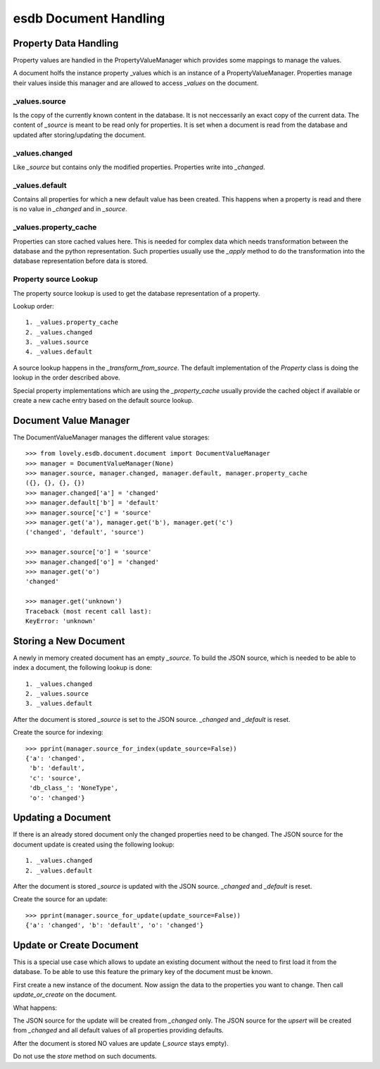 ======================
esdb Document Handling
======================


Property Data Handling
======================

Property values are handled in the PropertyValueManager which provides some
mappings to manage the values.

A document holfs the instance property _values which is an instance of a
PropertyValueManager. Properties manage their values inside this manager and
are allowed to access `_values` on the document.

_values.source
--------------

Is the copy of the currently known content in the database. It is not
neccessarily an exact copy of the current data. The content of `_source` is
meant to be read only for properties. It is set when a document is read from
the database and updated after storing/updating the document.


_values.changed
---------------

Like `_source` but contains only the modified properties. Properties write
into `_changed`.


_values.default
---------------

Contains all properties for which a new default value has been created. This
happens when a property is read and there is no value in `_changed` and in
`_source`.


_values.property_cache
----------------------

Properties can store cached values here. This is needed for complex data which
needs transformation between the database and the python representation. Such
properties usually use the `_apply` method to do the transformation into the
database representation before data is stored.


Property source Lookup
----------------------

The property source lookup is used to get the database representation of a
property.

Lookup order::

    1. _values.property_cache
    2. _values.changed
    3. _values.source
    4. _values.default

A source lookup happens in the `_transform_from_source`.
The default implementation of the `Property` class is doing the lookup in the
order described above.

Special property implementations which are using the `_property_cache` usually
provide the cached object if available or create a new cache entry based on
the default source lookup.


Document Value Manager
======================

The DocumentValueManager manages the different value storages::

    >>> from lovely.esdb.document.document import DocumentValueManager
    >>> manager = DocumentValueManager(None)
    >>> manager.source, manager.changed, manager.default, manager.property_cache
    ({}, {}, {}, {})
    >>> manager.changed['a'] = 'changed'
    >>> manager.default['b'] = 'default'
    >>> manager.source['c'] = 'source'
    >>> manager.get('a'), manager.get('b'), manager.get('c')
    ('changed', 'default', 'source')

    >>> manager.source['o'] = 'source'
    >>> manager.changed['o'] = 'changed'
    >>> manager.get('o')
    'changed'

    >>> manager.get('unknown')
    Traceback (most recent call last):
    KeyError: 'unknown'


Storing a New Document
======================

A newly in memory created document has an empty `_source`.
To build the JSON source, which is needed to be able to index a document, the
following lookup is done::

    1. _values.changed
    2. _values.source
    3. _values.default

After the document is stored `_source` is set to the JSON source. `_changed`
and `_default` is reset.

Create the source for indexing::

    >>> pprint(manager.source_for_index(update_source=False))
    {'a': 'changed',
     'b': 'default',
     'c': 'source',
     'db_class_': 'NoneType',
     'o': 'changed'}


Updating a Document
===================

If there is an already stored document only the changed properties need to be
changed. The JSON source for the document update is created using the
following lookup::

    1. _values.changed
    2. _values.default

After the document is stored `_source` is updated with the JSON source.
`_changed` and `_default` is reset.

Create the source for an update::

    >>> pprint(manager.source_for_update(update_source=False))
    {'a': 'changed', 'b': 'default', 'o': 'changed'}


Update or Create Document
=========================

This is a special use case which allows to update an existing document without
the need to first load it from the database. To be able to use this feature
the primary key of the document must be known.

First create a new instance of the document. Now assign the data to the
properties you want to change. Then call `update_or_create` on the document.

What happens:

The JSON source for the update will be created from `_changed` only. The JSON
source for the `upsert` will be created from `_changed` and all default values
of all properties providing defaults.

After the document is stored NO values are update (`_source` stays empty).

Do not use the `store` method on such documents.
